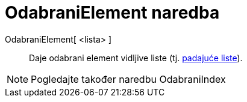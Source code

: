 = OdabraniElement naredba
ifdef::env-github[:imagesdir: /hr/modules/ROOT/assets/images]

OdabraniElement[ <lista> ]::
  Daje odabrani element vidljive liste (tj. xref:/Akcijski_objekti.adoc[padajuće liste]).

[NOTE]
====

Pogledajte također naredbu [.mw-selflink .selflink]#OdabraniIndex#

====
